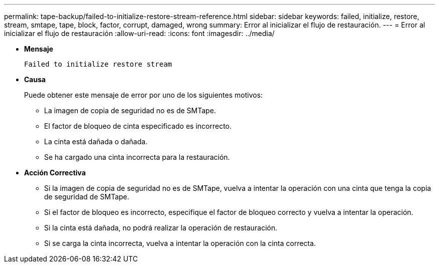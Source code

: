 ---
permalink: tape-backup/failed-to-initialize-restore-stream-reference.html 
sidebar: sidebar 
keywords: failed, initialize, restore, stream, smtape, tape, block, factor, corrupt, damaged, wrong 
summary: Error al inicializar el flujo de restauración. 
---
= Error al inicializar el flujo de restauración
:allow-uri-read: 
:icons: font
:imagesdir: ../media/


[role="lead"]
* *Mensaje*
+
`Failed to initialize restore stream`

* *Causa*
+
Puede obtener este mensaje de error por uno de los siguientes motivos:

+
** La imagen de copia de seguridad no es de SMTape.
** El factor de bloqueo de cinta especificado es incorrecto.
** La cinta está dañada o dañada.
** Se ha cargado una cinta incorrecta para la restauración.


* *Acción Correctiva*
+
** Si la imagen de copia de seguridad no es de SMTape, vuelva a intentar la operación con una cinta que tenga la copia de seguridad de SMTape.
** Si el factor de bloqueo es incorrecto, especifique el factor de bloqueo correcto y vuelva a intentar la operación.
** Si la cinta está dañada, no podrá realizar la operación de restauración.
** Si se carga la cinta incorrecta, vuelva a intentar la operación con la cinta correcta.



